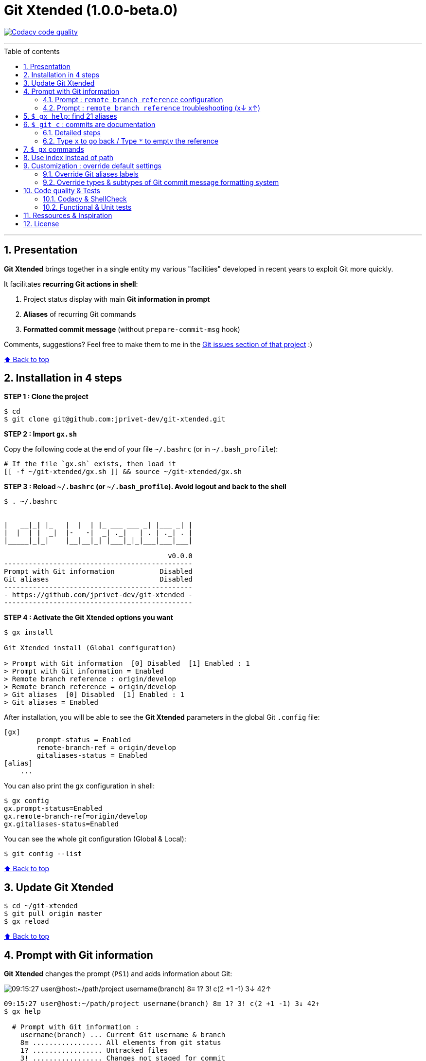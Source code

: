 :numbered:
:toc: macro
:sectanchors:

:VERSION: 1.0.0-beta.0
:MAIN_TITLE: Git Xtended
:MAIN_TITLE_SHORT: GX

:BACK_TO_TOP_TARGET: git-xtended
:BACK_TO_TOP_LABEL: ⬆ Back to top
:BACK_TO_TOP: <<{BACK_TO_TOP_TARGET},{BACK_TO_TOP_LABEL}>>

:BASHRC_PATH: ~/.bashrc
:BASH_PROFILE_PATH: ~/.bash_profile

:GX_ROOT: ~/git-xtended
:GX_ENTRY_FILE: gx.sh
:GX_ENTRY_FILE_PATH: {GX_ROOT}/{GX_ENTRY_FILE}

:GIT_PROJECT: https://github.com/jprivet-dev/git-xtended
:GIT_CLONE_PROJECT: git@github.com:jprivet-dev/git-xtended.git

:PROMPT_PS1: 09:15:27 user@host:~/path/project username(branch) 8≡ 1? 3! c(2 +1 -1) 3↓ 42↑
:PROMPT_PS1_ERRORS: 09:15:27 user@host:~/path/project username(branch) 8≡ 1? 3! c(2 +1 -1) x↓ x↑
:PROMPT_PS1_NO_CHANGE: 09:15:27 user@host:~/path/project username(branch) 0↓ 10↑

[#{BACK_TO_TOP_TARGET}]
= {MAIN_TITLE} ({VERSION})

image:https://api.codacy.com/project/badge/Grade/31960ec18f3d4134b92e9164255dee6e["Codacy code quality", link="https://www.codacy.com/app/jprivet-dev/git-xtended?utm_source=github.com&utm_medium=referral&utm_content=jprivet-dev/git-xtended&utm_campaign=Badge_Grade"]

'''

:toc-title: Table of contents
:toclevels: 3
toc::[]

'''

== Presentation

**{MAIN_TITLE}** brings together in a single entity my various "facilities" developed in recent years to exploit Git more quickly.

It facilitates **recurring Git actions in shell**:

. Project status display with main **Git information in prompt**
. **Aliases** of recurring Git commands
. **Formatted commit message** (without `prepare-commit-msg` hook)

Comments, suggestions? Feel free to make them to me in the {GIT_PROJECT}/issues[Git issues section of that project] :)

{BACK_TO_TOP}

== Installation in 4 steps

*STEP 1 : Clone the project*

[subs=attributes+]
----
$ cd
$ git clone {GIT_CLONE_PROJECT}
----

*STEP 2 : Import `{GX_ENTRY_FILE}`*

Copy the following code at the end of your file `{BASHRC_PATH}` (or in `{BASH_PROFILE_PATH}`):

[subs=attributes+]
----
# If the file `{GX_ENTRY_FILE}` exists, then load it
[[ -f {GX_ENTRY_FILE_PATH} ]] && source {GX_ENTRY_FILE_PATH}
----

*STEP 3 : Reload `{BASHRC_PATH}` (or `{BASH_PROFILE_PATH}`). Avoid logout and back to the shell*

[subs=attributes+]
----
$ . {BASHRC_PATH}

 _____ _ _      __ __ _             _       _
|   __|_| |_   |  |  | |_ ___ ___ _| |___ _| |
|  |  | |  _|  |-   -|  _| ._|   | . | ._| . |
|_____|_|_|    |__|__|_| |___|_|_|___|___|___|

                                        v0.0.0
----------------------------------------------
Prompt with Git information           Disabled
Git aliases                           Disabled
----------------------------------------------
- {GIT_PROJECT} -
----------------------------------------------
----

*STEP 4 : Activate the {MAIN_TITLE} options you want*

[subs=attributes+]
----
$ gx install

{MAIN_TITLE} install (Global configuration)

> Prompt with Git information  [0] Disabled  [1] Enabled : 1
> Prompt with Git information = Enabled
> Remote branch reference : origin/develop
> Remote branch reference = origin/develop
> Git aliases  [0] Disabled  [1] Enabled : 1
> Git aliases = Enabled
----

After installation, you will be able to see the **{MAIN_TITLE}** parameters in the global Git `.config` file:

----
[gx]
	prompt-status = Enabled
	remote-branch-ref = origin/develop
	gitaliases-status = Enabled
[alias]
    ...
----

You can also print the `gx` configuration in shell:

----
$ gx config
gx.prompt-status=Enabled
gx.remote-branch-ref=origin/develop
gx.gitaliases-status=Enabled
----

You can see the whole git configuration (Global & Local):

----
$ git config --list
----

{BACK_TO_TOP}

== Update {MAIN_TITLE}

[subs=attributes+]
----
$ cd {GX_ROOT}
$ git pull origin master
$ gx reload
----

{BACK_TO_TOP}

== Prompt with Git information

**{MAIN_TITLE}** changes the prompt (`PS1`) and adds information about Git:

image::doc/img/gx-prompt.gif[{PROMPT_PS1}]

[subs=attributes+]
----
{PROMPT_PS1}
$ gx help

  # Prompt with Git information :
    username(branch) ... Current Git username & branch
    8≡ ................. All elements from git status
    1? ................. Untracked files
    3! ................. Changes not staged for commit
    c(2 +1 -1) ......... Changes to be committed
    3↓ ................. Commits behind remote branch reference (origin/develop)
    42↑ ................ Commits ahead remote branch reference (origin/develop)
----

=== Prompt : `remote branch reference` configuration

The `remote branch reference` is configured at installation (`$ gx install`), in a global way:

----
$ gx config
gx.prompt-status=Enabled
gx.remote-branch-ref=origin/develop
gx.gitaliases-status=Enabled
----

You can configure a `remote branch reference` per Git repository:

----
$ git config gx.remote-branch-ref origin/myremotebranch
----

----
$ gx config
gx.prompt-status=Enabled
gx.remote-branch-ref=origin/develop         <== global config
gx.gitaliases-status=Enabled
gx.remote-branch-ref=origin/myremotebranch  <== local config
----

If necessary, delete the local configuration:

----
$ git config --unset gx.remote-branch-ref
----

----
$ gx config
gx.prompt-status=Enabled
gx.remote-branch-ref=origin/develop         <== global config
gx.gitaliases-status=Enabled
----

=== Prompt : `remote branch reference` troubleshooting (x↓ x↑)

Sometimes, instead of having numbers (ex: `0↓ 42↑`), you will  see in the prompt `x↓ x↑` in red:

[subs=attributes+]
----
{PROMPT_PS1_ERRORS}
----

This means that the `remote branch reference` is not correct.
**Check that the remote branch of your repository is really existing.**

{BACK_TO_TOP}

== `$ gx help`: find 21 aliases

----
$ gx help

  # Git aliases :
         log | git l .................... Show the last 12 commit logs (graphical representation)
               git ll ................... Show all commit logs (graphical representation)
               git lfile <file> ......... Show all commit logs for a specific file (graphical representation)
               git lmerges .............. Show all merge logs (graphical representation)
               git lcount ............... Number of commits per author
      branch | git b .................... Simple "branch" alias
    checkout | git cancel [<i>|<path>] .. Extended "checkout" alias (select file with index status instead of path)
      status | git s .................... Indexed status list (staged, unstaged, and untracked files)
               git ss ................... Simple "status" alias
        diff | git d [<i>|<path>] ....... Extended "diff" alias (select file with index status instead of path)
         add | git a [<i>|<path>] ....... Extended "add" alias (select file with index status instead of path)
               git all .................. Add all files (new, modified and deleted)
               git nm ................... Add new and modified files, without deleted
               git md ................... Add modified and deleted files, without new
      commit | git c [<i>|<path>|all] ... Extended "commit" alias (select file with index status instead of path)
               git amend ................ Oops level 1! Modify the last commit
       reset | git r .................... Simple "reset" alias
               git hard [<commit>] ...... Simple "reset --hard" alias (by default, discard any changes to tracked files, since last commit)
               git undo ................. Oops level 2! Undo the last commit, while keeping files changes
       clean | git untracked ............ Remove all untracked files
        grep | git find <string> ........ Look for specified strings in the tracked files (case sensitive)
----

== `$ git c` : commits are documentation

**{MAIN_TITLE}** proposes a **commit message formatting system** (without `prepare-commit-msg` hook) with `git c`:

image::doc/img/git-c.gif[]

=== Detailed steps

----
$ git c
> git add (1) README.adoc
> & commit ...
--------------------------------------------------
M  README.adoc
--------------------------------------------------
user.name  : username
user.email : user@email.com
--------------------------------------------------
MSG = <type*>(<scope*>): <subject*> (#reference)
--------------------------------------------------

<type*>
 build ...... Build system or external dependencies (Gulp, Broccoli, npm, ...)
 chore ...... Other changes that don't modify src or test files (.editorconfig, .gitignore, ...)
 ci ......... CI configuration files and scripts (Travis, Circle, BrowserStack, ...)
 docs ....... Documentation only changes (CHANGELOG, README, ...)
 feat ....... A new feature
 fix ........ A bug fix
 perf ....... A code change that improves performance
 refactor ... Refactoring or code-cleanup (no functional changes, no API changes)
 style ...... Changes that do not affect the meaning of the code (white-space, formatting, missing semi-colons, ...)
 test ....... Adding missing tests or correcting existing tests

--------------------------------------------------
<type*> <<< |
----

1) You will have to choose a **type** (mandatory).
To do so, type the corresponding **shortcuts indicated in color and underlined** in shell (and unfortunately not in Github in this adoc file!).
For example (with `d` => `docs()`):

----
<type*> <<< d|
----

2) You will have to **choose the scope**:

The last specified scope is displayed in square brackets. Just press `ENTER` to reuse it.

----
docs(<scope*>) <<< [readme] |
----

3) Then, indicate the **subject**:

----
docs(readme): <subject*> <<< update installation|
----

4) Indicate a *reference* (not mandatory). You can leave this value blank.

The last specified *reference* is displayed in square brackets. Just press `ENTER` to reuse it. +
Type `*` to delete it.

----
docs(readme): update installation (#reference) <<< 90|
----

5) And tap `ENTER` to validate and commit:

[subs=attributes+]
----
--------------------------------------------------
docs(readme): update installation (#90)
--------------------------------------------------

[90-remove-subtype 69dc982] docs(readme): update installation (#90)
 1 file changed, 32 insertions(+), 51 deletions(-)
{PROMPT_PS1_NO_CHANGE}
$
----

{BACK_TO_TOP}

=== Type `x` to go back / Type `*` to empty the reference

image::doc/img/git-c-go-back.gif[]

{BACK_TO_TOP}

== `$ gx` commands

----
$ gx help

  # GX commands :
    gx help ............ Display help information about GX
    gx install ......... Select and install GX elements
    gx reload .......... Reload GX
    gx status .......... Show status of GX elements
    gx config .......... Show GX git configuration
    gx colors .......... Show all GX colors
    gx test [<func>] ... Run one or all GX tests
----

{BACK_TO_TOP}

== Use index instead of path

image::doc/img/git-a-index.gif[]

For example, `$ git s` is an indexed version of `$ git status`:

----
$ git s
1)  M path/to/my/file1.sh
2)  M path/to/my/file2.sh
3)  M path/to/my/file3.sh
----

Instead of specifying the path to the file you want to commit, just *specify the index*:

----
$ git c 2
> git add (2) path/to/my/file2.sh
> & commit ...

--------------------------------------------------
 M path/to/my/file1.sh
M  path/to/my/file2.sh
 M path/to/my/file3.sh
--------------------------------------------------

# Then follow the steps of the formatted commit message
----

If you specify *no index*, the *first file* will be chosen by default:

----
$ git c
> git add (1) path/to/my/file1.sh
> & commit ...

--------------------------------------------------
M  path/to/my/file1.sh
 M path/to/my/file2.sh
 M path/to/my/file3.sh
--------------------------------------------------

# Then follow the steps of the formatted commit message
----

However, if you have already added files, there will be no default addition. Example:

----
$ git add path/to/my/file3.sh
$ git c
> & commit ...

--------------------------------------------------
 M path/to/my/file1.sh
 M path/to/my/file2.sh
M  path/to/my/file3.sh
--------------------------------------------------

# Then follow the steps of the formatted commit message
----

You can also specify *multiple indexes*:

----
$ git c 1 3
> git add (1) path/to/my/file1.sh
> git add (3) path/to/my/file3.sh
> & commit ...

--------------------------------------------------
M  path/to/my/file1.sh
 M path/to/my/file2.sh
M  path/to/my/file3.sh
--------------------------------------------------

# Then follow the steps of the formatted commit message
----

{BACK_TO_TOP}

== Customization : override default settings

you can **override all variables** from parameter files `params.xxx.sh` in the folder `{GX_ROOT}/params/default/`.

[subs=attributes+]
----
.
`-- {GX_ROOT}/
    |-- doc/
    |-- params/
    |   |-- default/
    |   |   |-- params.colors.sh        |
    |   |   |-- params.default.sh       |
    |   |   |-- params.git.sh           | OVERLOADABLE
    |   |   |-- params.install.sh       | PARAMETERS
    |   |   |-- params.prompt.sh        |
    |   |   |-- params.sh               |
    |   |   `-- params.version.sh       |
    |   `-- test/
    |-- src/
    |-- tests/
    |-- .gitignore
    |-- gx.sh
    |-- gx.tests.sh
    |-- LICENSE
    `-- params.sh.dist
----

To do this, duplicate the following parameters file:

[subs=attributes+]
----
$ cp {GX_ROOT}/params.sh.dist {GX_ROOT}/params.sh
----

And copy in `{GX_ROOT}/params.sh` the variables you want to change.

WARNING: For the moment this overload system is not complete. Work is still in progress :)

==== Override Git aliases labels

.{GX_ROOT}/params.sh
----
GX_PARAMS_GIT_ALIAS_L="lg"        # instead of "l"
GX_PARAMS_GIT_ALIAS_UNTRACKED="u" # instead of "untracked"
----

To take into account its overloads, you will have to reload **{MAIN_TITLE}**:

----
$ gx reload
----

----
$ gx
    Git aliases :
         log | git lg ................... Show the last 12 commit logs (graphical representation)
       clean | git u .................... Remove all untracked files
----

==== Override types & subtypes of Git commit message formatting system

(TODO)

.{GX_ROOT}/params.sh
----
GX_PARAMS_GIT_ALIAS_L="lg"
...
----

To take into account its overloads, you will have to reload **{MAIN_TITLE}**:

----
$ gx reload
----

----
$ gx c
...
----

{BACK_TO_TOP}

== Code quality & Tests

=== Codacy & ShellCheck

**{MAIN_TITLE}** is analyzed by **Codacy**.

**Codacy** (https://www.codacy.com/) is an automated code analysis/quality tool that helps developers ship better software, faster.
**Codacy** uses **ShellCheck** (https://github.com/koalaman/shellcheck), a GPLv3 tool that gives warnings and suggestions for **bash/sh shell scripts**.

https://app.codacy.com/project/jprivet-dev/git-xtended/dashboard[See the {MAIN_TITLE} dashboard in Codacy].

=== Functional & Unit tests

**{MAIN_TITLE}** uses an **internal system of functional and unit tests** to verify the stability of developments.

[subs=attributes+]
----
.
`-- {GX_ROOT}/
    |-- doc/
    |-- params/
    |-- src/
    |-- tests/
    |   |-- colors.tests.sh         |
    |   |-- commands.tests.sh       |
    |   |-- git.tests.sh            | FUNCTIONAL AND
    |   |-- prompt.tests.sh         | UNIT TESTS
    |   |-- test.tests.sh           |
    |   `-- utils.tests.sh          |
    |-- .gitignore
    |-- gx.sh
    |-- gx.tests.sh
    |-- LICENSE
    `-- params.sh.dist
----

----
$ gx test

Git Xtended testing

>  Would you like to run the tests ? [y/n] y

--- Functions with test ---

[x]  gx_colors_print_all
[ ]  gx_command_action_aliases
...
[ ]  gx_symlink_exists
[x]  gx_trim

--- Launch all tests ---

# test_gx_colors_print_all +
# test_gx_command_help +++
...
# test_gx_test_fake_git ++
# test_gx_trim ++++++++

OK: 65 tests, 234 assertions, 0 failure

----

{BACK_TO_TOP}

== Ressources & Inspiration

. http://reinh.com/blog/2009/03/02/a-git-workflow-for-agile-teams.html
. http://www.jarrodspillers.com/git/2009/08/19/git-merge-vs-git-rebase-avoiding-rebase-hell.html
. https://bitbucket.org/durdn/cfg/src/master/.gitconfig?fileviewer=file-view-default
. https://developer.atlassian.com/blog/2015/10/monorepos-in-git/
. https://explainshell.com
. https://fr.atlassian.com/git/tutorials/rewriting-history
. https://gist.github.com/aemonge/9e60332c6a3e7147ee8e
. https://gist.github.com/stephenparish/9941e89d80e2bc58a153
. https://git-scm.com
. https://git-scm.com/book/en/v2/Git-Branching-Rebasing
. https://git-scm.com/book/fr/v1/Git-distribu%C3%A9-Contribution-%C3%A0-un-projet
. https://github.com/ahmadawais/hacktoberfest
. https://github.com/alebcay/awesome-shell
. https://github.com/angular/angular.js/blob/master/CONTRIBUTING.md
. https://github.com/angular/angular.js/blob/master/DEVELOPERS.md#-git-commit-guidelines
. https://github.com/nojhan/liquidprompt
. https://jondavidjohn.com/git-aliases-parameters/
. https://nvie.com/posts/a-successful-git-branching-model/
. https://raw.githubusercontent.com/arslanbilal/git-cheat-sheet/master/Img/git-flow-commands-without-flow.png
. https://stackoverflow.com/questions/20433867/git-ahead-behind-info-between-master-and-branch
. https://stackoverflow.com/questions/3258243/check-if-pull-needed-in-git
. https://stackoverflow.com/questions/572549/difference-between-git-add-a-and-git-add
. https://www.atlassian.com/agile/software-development/git-branching-video
. https://www.atlassian.com/blog/git/advanced-git-aliases
. https://www.atlassian.com/blog/git/git-automatic-merges-with-server-side-hooks-for-the-win
. https://www.conventionalcommits.org/en/v1.0.0/

{BACK_TO_TOP}

== License

**{MAIN_TITLE}** is released under the **MIT License**

{GIT_PROJECT}/blob/master/LICENSE

'''

{BACK_TO_TOP}






